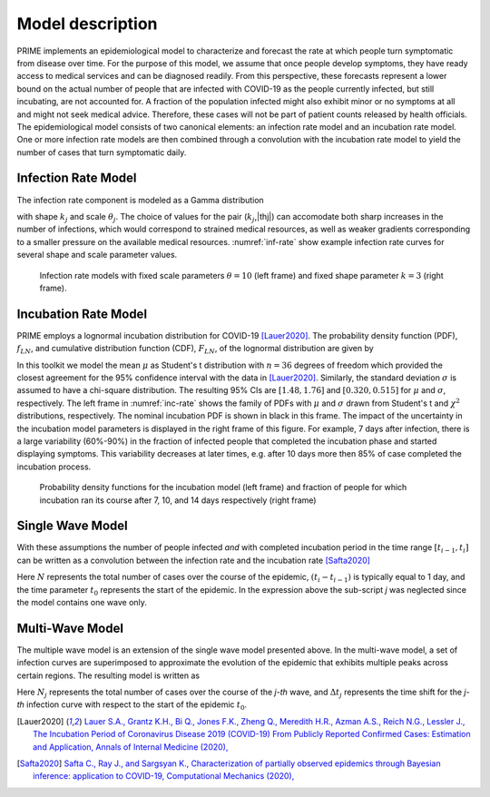 Model description
=================

.. |t0| replace:: :math:`t_0`
.. |thj| replace:: :math:`\theta_j`
.. |kj| replace:: :math:`k_j`
.. |dtj| replace:: :math:`\Delta t_j`
.. |pLN| replace:: :math:`f_{LN}`
.. |cLN| replace:: :math:`F_{LN}`

PRIME implements an epidemiological model to characterize and forecast the rate at
which people turn symptomatic from disease over time. For the purpose of this model,
we assume that once people develop symptoms, they have ready access to medical
services and can be diagnosed readily. From this perspective, these forecasts
represent a lower bound on the actual number of people that are infected with
COVID-19 as the people currently infected, but still incubating, are not accounted
for. A fraction of the population infected might also exhibit minor or no symptoms
at all and might not seek medical advice. Therefore, these cases will not be part
of patient counts released by health officials. The epidemiological model consists
of two canonical elements: an infection rate model and an incubation rate model.
One or more infection rate models are then combined through a convolution with the
incubation rate model to yield the number of cases that turn symptomatic daily.

Infection Rate Model
--------------------

The infection rate component is modeled as a Gamma distribution

.. math::
   :nowrap:

   \begin{equation}
   f_\Gamma(t;k_j,\theta_j)=\theta_j^{-k_j}t^{k_j-1}\exp(-t/\theta_j)\big/\Gamma(k_j)
   \end{equation}

with shape |kj| and scale |thj|. The choice of values for the pair (|kj|,|thj|) can 
accomodate both sharp increases in the number of infections, which would correspond 
to strained medical resources, as well as weaker gradients corresponding to a smaller 
pressure on the available medical resources. :numref:`inf-rate` show example
infection rate curves for several shape and scale parameter values.


.. figure:: ./figures/inf_rate.pdf
    :width: 90 %
    :name: inf-rate

    Infection rate models with fixed scale parameters :math:`\theta=10` (left frame) 
    and fixed shape parameter :math:`k=3` (right frame).

.. _inc-rate-section:

Incubation Rate Model
---------------------

PRIME employs a lognormal incubation distribution for COVID-19 [Lauer2020]_.
The probability density function (PDF), |pLN|, and cumulative distribution function (CDF),
|cLN|, of the lognormal distribution are given by

.. math::
   :nowrap:

   \begin{equation}
   f_{LN}(t;\mu,\sigma)=\frac{1}{t\sigma\sqrt{2}}\exp\left(-\frac{(\log t-\mu)^2}{2\sigma^2}\right),\,
   F_{LN}(t;\mu,\sigma)=\frac{1}{2}\mathrm{erfc}\left(-\frac{\log t-\mu}{\sigma\sqrt{2}}\right)
   \label{eq:inceq}
   \end{equation}

In this toolkit we model the mean :math:`\mu` as Student's t distribution with :math:`n=36` degrees of 
freedom which provided the closest agreement for the 95\% confidence interval with the data 
in [Lauer2020]_. Similarly, the standard deviation :math:`\sigma` is assumed to have a 
chi-square distribution. The resulting 95\% CIs are :math:`[1.48, 1.76]` and :math:`[0.320, 0.515]` 
for :math:`\mu` and :math:`\sigma`, respectively. The left frame in :numref:`inc-rate` shows the family of PDFs
with :math:`\mu` and :math:`\sigma` drawn from Student's t and :math:`\chi^2` distributions,
respectively. The nominal incubation PDF is shown in black in
this frame. The impact of the uncertainty in the incubation model
parameters is displayed in the right frame of this figure. For example,
7 days after infection, there is a large variability (60\%-90\%) in the
fraction of infected people that completed the incubation phase and started
displaying symptoms. This variability decreases at later times, e.g. after
10 days more then 85\% of case completed the incubation process.

.. figure:: ./figures/inc_rate.pdf
    :width: 90 %
    :name: inc-rate

    Probability density functions for the incubation model (left frame) and fraction of people for 
    which incubation ran its course after 7, 10, and 14 days respectively (right frame)

.. _single-wave:

Single Wave Model
-----------------

With these assumptions the number of people infected *and* with completed incubation period in the 
time range :math:`[t_{i-1},t_i]` can be written as a convolution between the infection rate and the 
incubation rate [Safta2020]_

.. math::
   :nowrap:

   \begin{equation}
   n_i\approx N(t_i-t_{i-1})\int_{t_0}^{t_i} f_\Gamma(\tau-t_0;k,\theta)
   f_{LN}(t_i-\tau;\mu,\sigma)d\tau
   \label{eq:symptApprox}
   \end{equation}


Here :math:`N` represents the total number of cases over the course of the epidemic, :math:`(t_i-t_{i-1})`
is typically equal to 1 day, and the time parameter |t0| represents the start of
the epidemic. In the expression above the sub-script *j* was neglected since the model contains one
wave only.


.. _multi-wave:

Multi-Wave Model
-----------------

The multiple wave model is an extension of the single wave model presented above. In the multi-wave model, 
a set of infection curves are superimposed to approximate the evolution of the epidemic that exhibits 
multiple peaks across certain regions. The resulting model is written as

.. math::
   :nowrap:

   \begin{equation}
   n_i\approx (t_i-t_{i-1}) \int_{t_0}^{t_i} \left( \sum_{j=1}^K N_j f_\Gamma(\tau-t_0-\Delta t_j;k_j,\theta_j) \right)
   f_{LN}(t_i-\tau;\mu,\sigma)d\tau  
   \label{eq:symptApproxMultiWave}
   \end{equation}

Here :math:`N_j` represents the total number of cases over the course of the *j-th* wave, and |dtj| represents 
the time shift for the *j-th* infection curve with respect to the start of the epidemic |t0|.

.. [Lauer2020] `Lauer S.A., Grantz K.H., Bi Q., Jones F.K., Zheng Q., Meredith H.R., Azman A.S., Reich N.G., Lessler J., The Incubation Period of Coronavirus Disease 2019 (COVID-19) From Publicly Reported Confirmed Cases: Estimation and Application, Annals of Internal Medicine (2020), <https://doi.org/10.7326/M20-0504>`_

.. [Safta2020] `Safta C., Ray J., and Sargsyan K., Characterization of partially observed epidemics through Bayesian inference: application to COVID-19, Computational Mechanics (2020), <https://doi.org/10.1007/s00466-020-01897-z>`_
